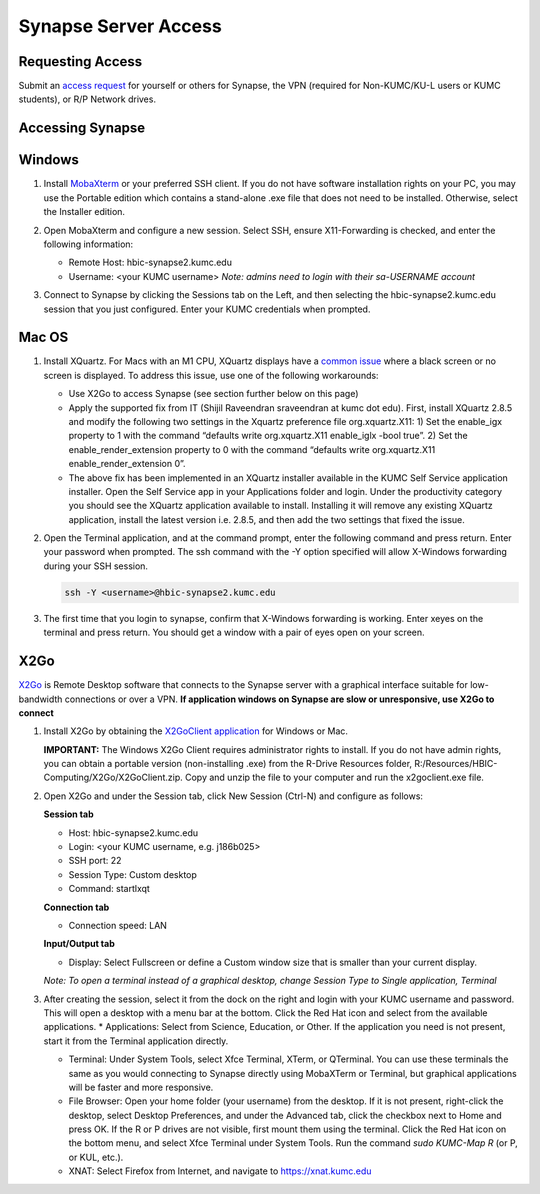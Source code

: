 Synapse Server Access
======================

.. _synapse_request_access:

Requesting Access
-----------------------

Submit an `access request <https://redcap.kumc.edu/surveys/?s=R7PCHA3PNL>`_ for yourself or others for Synapse, the VPN (required for Non-KUMC/KU-L users or KUMC students), or R/P Network drives.

.. _synapse_access:

Accessing Synapse
------------------------

Windows
----------------------

#. Install `MobaXterm <https://mobaxterm.mobatek.net/download-home-edition.html>`_ or your preferred SSH client. If you do not have software installation rights on your PC, you may use the Portable edition which contains a stand-alone .exe file that does not need to be installed. Otherwise, select the Installer edition.
#. Open MobaXterm and configure a new session. Select SSH, ensure X11-Forwarding is checked, and enter the following information:
   
   * Remote Host: hbic-synapse2.kumc.edu
   
   * Username: <your KUMC username> *Note: admins need to login with their sa-USERNAME account*

   .. image:: media/mobaxterm_1.png
     :width: 800
     :alt: A screenshot of MobaXterm. A red circle is drawn around the "Session" button on the top row of the application. A pop-up window titled "Session settings" is opened, and there is a red circle drawn around the "SSH" tab. In the section Basic SSH settings, the field Remote host is circled and contains the text "hbic-synapse2.kumc.edu". A red circle is drawn around the specify username field. The filed is checked and contains an example username, a123b456. In the panel below, the "Advanced SSH settings" tab is selected. A red circle is drawn around the option X-11 forwarding, and this option is checked.

#. Connect to Synapse by clicking the Sessions tab on the Left, and then selecting the hbic-synapse2.kumc.edu session that you just configured. Enter your KUMC credentials when prompted.

Mac OS
-------------------------

#. Install XQuartz. For Macs with an M1 CPU, XQuartz displays have a `common issue <https://github.com/XQuartz/XQuartz/issues/31>`_ where a black screen or no screen is displayed. To address this issue, use one of the following workarounds:

   * Use X2Go to access Synapse (see section further below on this page)
   
   * Apply the supported fix from IT (Shijil Raveendran sraveendran at kumc dot edu). First, install XQuartz 2.8.5 and modify the following two settings in the Xquartz preference file org.xquartz.X11: 1) Set the enable_igx property to 1 with the command “defaults write org.xquartz.X11 enable_iglx -bool true”. 2) Set the enable_render_extension property to 0 with the command “defaults write org.xquartz.X11 enable_render_extension 0”.
   
   * The above fix has been implemented in an XQuartz installer available in the KUMC Self Service application installer. Open the Self Service app in your Applications folder and login. Under the productivity category you should see the XQuartz application available to install. Installing it will remove any existing XQuartz application, install the latest version i.e. 2.8.5, and then add the two settings that fixed the issue.

   .. image:: media/xquartz2.png
     :width: 800
     :alt: A screenshot of the KUMC Self Service application installer. A red box is drawn around the "Productivity" item in the category list on the left hand pane. In the productivity category, a red box is drawn around the entry for XQuartz, which includes the button Reinstall.

#. Open the Terminal application, and at the command prompt, enter the following command and press return. Enter your password when prompted. The ssh command with the -Y option specified will allow X-Windows forwarding during your SSH session.

   .. code-block:: console

     ssh -Y <username>@hbic-synapse2.kumc.edu



#. The first time that you login to synapse, confirm that X-Windows forwarding is working. Enter xeyes on the terminal and press return. You should get a window with a pair of eyes open on your screen.

   .. image:: media/xeyes.jpg
     :width: 200
     :alt: The xeyes window, showing eyes that follow the user's cursor around the screen.


X2Go
------------------------------

`X2Go <https://wiki.x2go.org/doku.php/doc:newtox2go>`_ is Remote Desktop software that connects to the Synapse server with a graphical interface suitable for low-bandwidth connections or over a VPN. **If application windows on Synapse are slow or unresponsive, use X2Go to connect**

#. Install X2Go by obtaining the `X2GoClient application <https://wiki.x2go.org/doku.php/doc:installation:x2goclient>`_ for Windows or Mac. 

   **IMPORTANT:** The Windows X2Go Client requires administrator rights to install. If you do not have admin rights, you can obtain a portable version (non-installing .exe) from the R-Drive Resources folder, R:/Resources/HBIC-Computing/X2Go/X2GoClient.zip. Copy and unzip the file to your computer and run the x2goclient.exe file.

#. Open X2Go and under the Session tab, click New Session (Ctrl-N) and configure as follows: 

   **Session tab**

   * Host: hbic-synapse2.kumc.edu

   * Login: <your KUMC username, e.g. j186b025>

   * SSH port: 22

   * Session Type: Custom desktop

   * Command: startlxqt

   **Connection tab**

   * Connection speed: LAN

   **Input/Output tab**

   * Display: Select Fullscreen or define a Custom window size that is smaller than your current display.

   *Note: To open a terminal instead of a graphical desktop, change Session Type to Single application, Terminal*

#. After creating the session, select it from the dock on the right and login with your KUMC username and password. This will open a desktop with a menu bar at the bottom. Click the Red Hat icon and select from the available applications. 
   * Applications: Select from Science, Education, or Other. If the application you need is not present, start it from the Terminal application directly.
   
   * Terminal: Under System Tools, select Xfce Terminal, XTerm, or QTerminal. You can use these terminals the same as you would connecting to Synapse directly using MobaXTerm or Terminal, but graphical applications will be faster and more responsive.

   * File Browser: Open your home folder (your username) from the desktop. If it is not present, right-click the desktop, select Desktop Preferences, and under the Advanced tab, click the checkbox next to Home and press OK. If the R or P drives are not visible, first mount them using the terminal. Click the Red Hat icon on the bottom menu, and select Xfce Terminal under System Tools. Run the command *sudo KUMC-Map R* (or P, or KUL, etc.).

   * XNAT: Select Firefox from Internet, and navigate to https://xnat.kumc.edu
